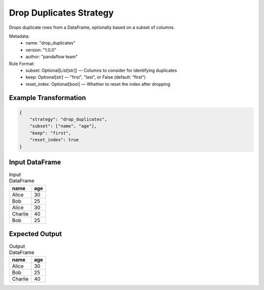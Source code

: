 Drop Duplicates Strategy
========================

Drops duplicate rows from a DataFrame, optionally based on a subset of columns.

Metadata:
    - name: "drop_duplicates"
    - version: "1.0.0"
    - author: "pandaflow team"

Rule Format:
    - subset: Optional[List[str]] — Columns to consider for identifying duplicates
    - keep: Optional[str] — "first", "last", or False (default: "first")
    - reset_index: Optional[bool] — Whether to reset the index after dropping

Example Transformation
------------

.. code-block:: json

    {
        "strategy": "drop_duplicates",
        "subset": ["name", "age"],
        "keep": "first",
        "reset_index": true
    }

Input DataFrame
---------------

.. csv-table:: Input DataFrame
   :header-rows: 1

   name,age
   Alice,30
   Bob,25
   Alice,30
   Charlie,40
   Bob,25

Expected Output
---------------

.. csv-table:: Output DataFrame
   :header-rows: 1

   name,age
   Alice,30
   Bob,25
   Charlie,40
